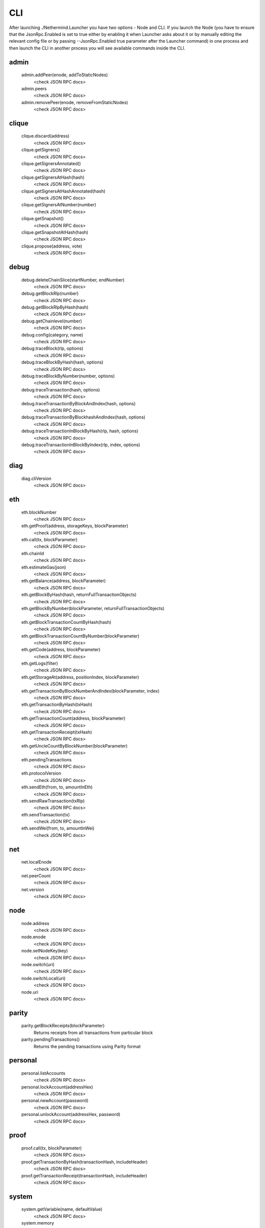 CLI
***

After launching ./Nethermind.Launcher you have two options - Node and CLI.
If you launch the Node (you have to ensure that the JsonRpc.Enabled is set to true either by enabling it when Launcher asks about it or by manually editing the relevant config file or by passing --JsonRpc.Enabled true parameter after the Launcher command) in one process and then launch the CLI in another process you will see available commands inside the CLI.

admin
^^^^^

 admin.addPeer(enode, addToStaticNodes)
  <check JSON RPC docs>

 admin.peers
  <check JSON RPC docs>

 admin.removePeer(enode, removeFromStaticNodes)
  <check JSON RPC docs>

clique
^^^^^^

 clique.discard(address)
  <check JSON RPC docs>

 clique.getSigners()
  <check JSON RPC docs>

 clique.getSignersAnnotated()
  <check JSON RPC docs>

 clique.getSignersAtHash(hash)
  <check JSON RPC docs>

 clique.getSignersAtHashAnnotated(hash)
  <check JSON RPC docs>

 clique.getSignersAtNumber(number)
  <check JSON RPC docs>

 clique.getSnapshot()
  <check JSON RPC docs>

 clique.getSnapshotAtHash(hash)
  <check JSON RPC docs>

 clique.propose(address, vote)
  <check JSON RPC docs>

debug
^^^^^

 debug.deleteChainSlice(startNumber, endNumber)
  <check JSON RPC docs>

 debug.getBlockRlp(number)
  <check JSON RPC docs>

 debug.getBlockRlpByHash(hash)
  <check JSON RPC docs>

 debug.getChainlevel(number)
  <check JSON RPC docs>

 debug.config(category, name)
  <check JSON RPC docs>

 debug.traceBlock(rlp, options)
  <check JSON RPC docs>

 debug.traceBlockByHash(hash, options)
  <check JSON RPC docs>

 debug.traceBlockByNumber(number, options)
  <check JSON RPC docs>

 debug.traceTransaction(hash, options)
  <check JSON RPC docs>

 debug.traceTransactionByBlockAndIndex(hash, options)
  <check JSON RPC docs>

 debug.traceTransactionByBlockhashAndIndex(hash, options)
  <check JSON RPC docs>

 debug.traceTransactionInBlockByHash(rlp, hash, options)
  <check JSON RPC docs>

 debug.traceTransactionInBlockByIndex(rlp, index, options)
  <check JSON RPC docs>

diag
^^^^

 diag.cliVersion
  <check JSON RPC docs>

eth
^^^

 eth.blockNumber
  <check JSON RPC docs>

 eth.getProof(address, storageKeys, blockParameter)
  <check JSON RPC docs>

 eth.call(tx, blockParameter)
  <check JSON RPC docs>

 eth.chainId
  <check JSON RPC docs>

 eth.estimateGas(json)
  <check JSON RPC docs>

 eth.getBalance(address, blockParameter)
  <check JSON RPC docs>

 eth.getBlockByHash(hash, returnFullTransactionObjects)
  <check JSON RPC docs>

 eth.getBlockByNumber(blockParameter, returnFullTransactionObjects)
  <check JSON RPC docs>

 eth.getBlockTransactionCountByHash(hash)
  <check JSON RPC docs>

 eth.getBlockTransactionCountByNumber(blockParameter)
  <check JSON RPC docs>

 eth.getCode(address, blockParameter)
  <check JSON RPC docs>

 eth.getLogs(filter)
  <check JSON RPC docs>

 eth.getStorageAt(address, positionIndex, blockParameter)
  <check JSON RPC docs>

 eth.getTransactionByBlockNumberAndIndex(blockParameter, index)
  <check JSON RPC docs>

 eth.getTransactionByHash(txHash)
  <check JSON RPC docs>

 eth.getTransactionCount(address, blockParameter)
  <check JSON RPC docs>

 eth.getTransactionReceipt(txHash)
  <check JSON RPC docs>

 eth.getUncleCountByBlockNumber(blockParameter)
  <check JSON RPC docs>

 eth.pendingTransactions
  <check JSON RPC docs>

 eth.protocolVersion
  <check JSON RPC docs>

 eth.sendEth(from, to, amountInEth)
  <check JSON RPC docs>

 eth.sendRawTransaction(txRlp)
  <check JSON RPC docs>

 eth.sendTransaction(tx)
  <check JSON RPC docs>

 eth.sendWei(from, to, amountInWei)
  <check JSON RPC docs>

net
^^^

 net.localEnode
  <check JSON RPC docs>

 net.peerCount
  <check JSON RPC docs>

 net.version
  <check JSON RPC docs>

node
^^^^

 node.address
  <check JSON RPC docs>

 node.enode
  <check JSON RPC docs>

 node.setNodeKey(key)
  <check JSON RPC docs>

 node.switch(uri)
  <check JSON RPC docs>

 node.switchLocal(uri)
  <check JSON RPC docs>

 node.uri
  <check JSON RPC docs>

parity
^^^^^^

 parity.getBlockReceipts(blockParameter)
  Returns receipts from all transactions from particular block

 parity.pendingTransactions()
  Returns the pending transactions using Parity format

personal
^^^^^^^^

 personal.listAccounts
  <check JSON RPC docs>

 personal.lockAccount(addressHex)
  <check JSON RPC docs>

 personal.newAccount(password)
  <check JSON RPC docs>

 personal.unlockAccount(addressHex, password)
  <check JSON RPC docs>

proof
^^^^^

 proof.call(tx, blockParameter)
  <check JSON RPC docs>

 proof.getTransactionByHash(transactionHash, includeHeader)
  <check JSON RPC docs>

 proof.getTransactionReceipt(transactionHash, includeHeader)
  <check JSON RPC docs>

system
^^^^^^

 system.getVariable(name, defaultValue)
  <check JSON RPC docs>

 system.memory
  <check JSON RPC docs>

trace
^^^^^

 trace.replayBlockTransactions(blockNumber, traceTypes)
  Replays all transactions in a block returning the requested traces for each transaction.

 trace.replayTransaction(txHash, traceTypes)
  Replays a transaction, returning the traces.

 trace.block(blockNumber)
  Returns traces created at given block.

 trace.rawTransaction(txData, traceTypes)
  Traces a call to eth_sendRawTransaction without making the call, returning the traces

 trace.transaction(txHash)
  Returns all traces of given transaction

txpool
^^^^^^

 txpool.content
  <check JSON RPC docs>

 txpool.inspect
  <check JSON RPC docs>

 txpool.status
  <check JSON RPC docs>

web3
^^^^

 web3.abi(name)
  <check JSON RPC docs>

 web3.clientVersion
  <check JSON RPC docs>

 web3.sha3(data)
  <check JSON RPC docs>

 web3.toDecimal(hex)
  <check JSON RPC docs>

